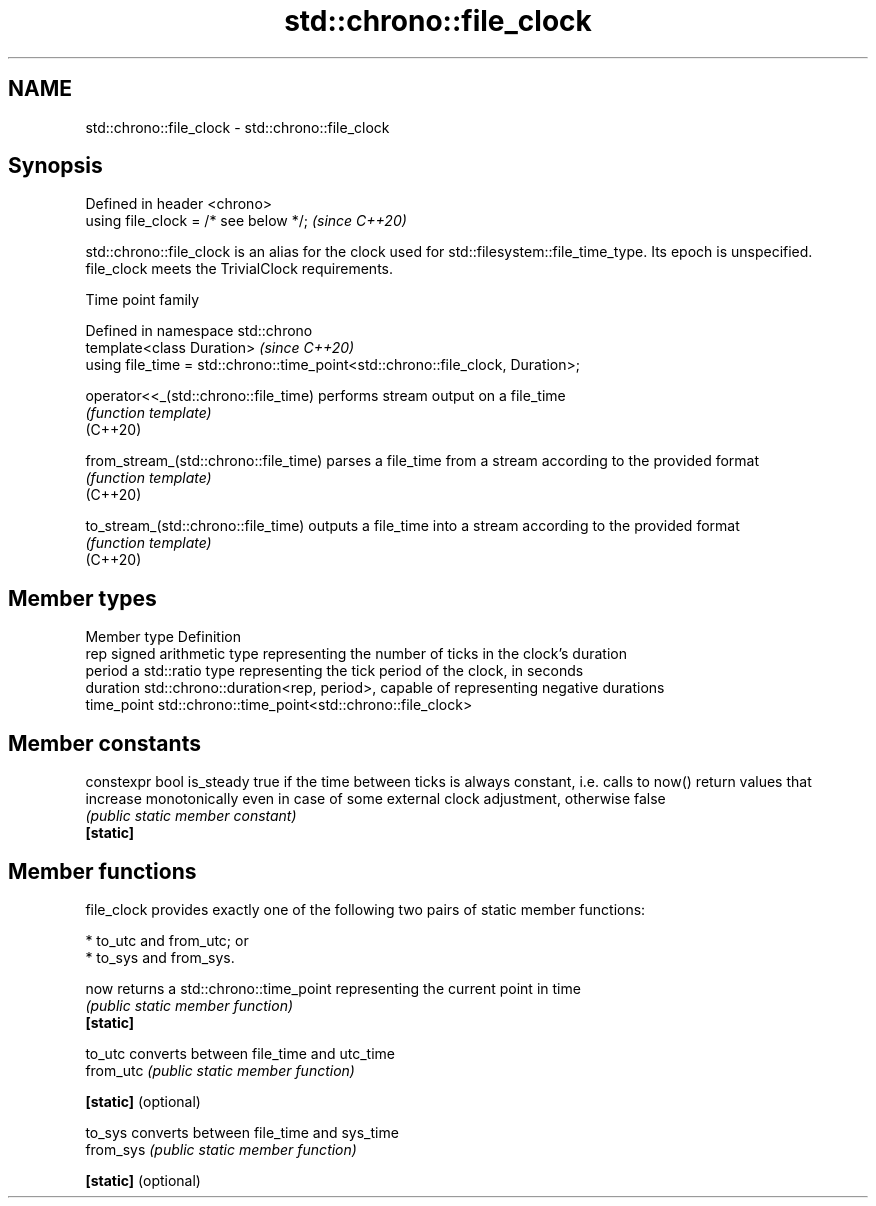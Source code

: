 .TH std::chrono::file_clock 3 "2020.03.24" "http://cppreference.com" "C++ Standard Libary"
.SH NAME
std::chrono::file_clock \- std::chrono::file_clock

.SH Synopsis

  Defined in header <chrono>
  using file_clock = /* see below */;  \fI(since C++20)\fP

  std::chrono::file_clock is an alias for the clock used for std::filesystem::file_time_type. Its epoch is unspecified.
  file_clock meets the TrivialClock requirements.

  Time point family


  Defined in namespace std::chrono
  template<class Duration>                                                       \fI(since C++20)\fP
  using file_time = std::chrono::time_point<std::chrono::file_clock, Duration>;



  operator<<_(std::chrono::file_time)  performs stream output on a file_time
                                       \fI(function template)\fP
  (C++20)

  from_stream_(std::chrono::file_time) parses a file_time from a stream according to the provided format
                                       \fI(function template)\fP
  (C++20)

  to_stream_(std::chrono::file_time)   outputs a file_time into a stream according to the provided format
                                       \fI(function template)\fP
  (C++20)


.SH Member types


  Member type Definition
  rep         signed arithmetic type representing the number of ticks in the clock's duration
  period      a std::ratio type representing the tick period of the clock, in seconds
  duration    std::chrono::duration<rep, period>, capable of representing negative durations
  time_point  std::chrono::time_point<std::chrono::file_clock>


.SH Member constants



  constexpr bool is_steady true if the time between ticks is always constant, i.e. calls to now() return values that increase monotonically even in case of some external clock adjustment, otherwise false
                           \fI(public static member constant)\fP
  \fB[static]\fP


.SH Member functions

  file_clock provides exactly one of the following two pairs of static member functions:

  * to_utc and from_utc; or
  * to_sys and from_sys.



  now                 returns a std::chrono::time_point representing the current point in time
                      \fI(public static member function)\fP
  \fB[static]\fP

  to_utc              converts between file_time and utc_time
  from_utc            \fI(public static member function)\fP

  \fB[static]\fP (optional)

  to_sys              converts between file_time and sys_time
  from_sys            \fI(public static member function)\fP

  \fB[static]\fP (optional)




